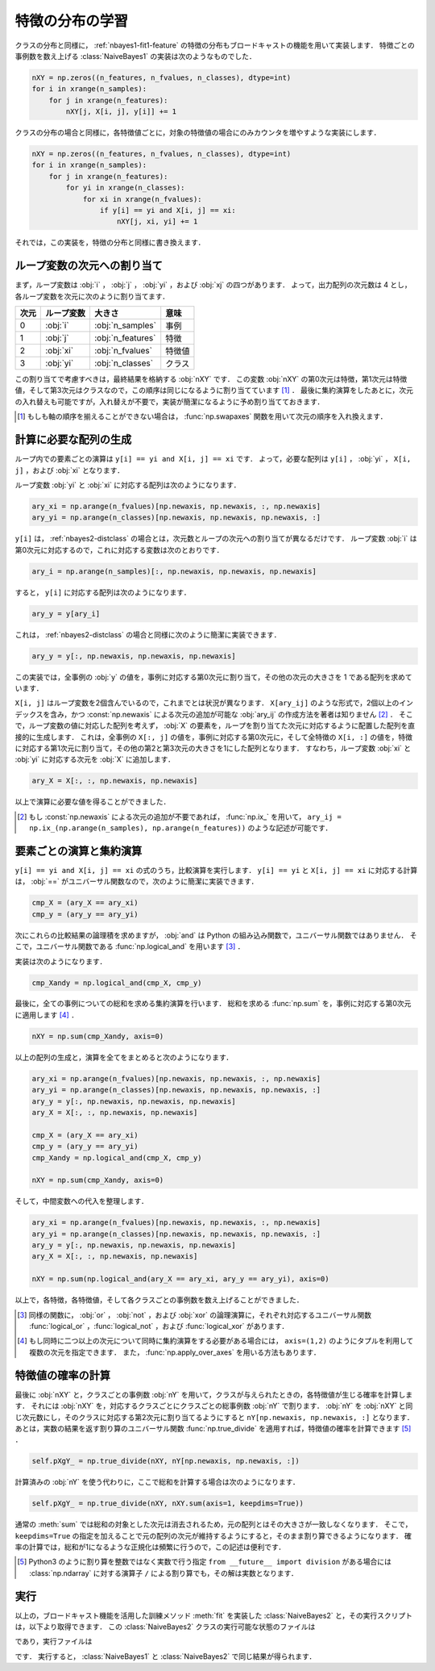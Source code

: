 .. _nbayes2-distfeature:

特徴の分布の学習
================

クラスの分布と同様に， :ref:`nbayes1-fit1-feature` の特徴の分布もブロードキャストの機能を用いて実装します．
特徴ごとの事例数を数え上げる :class:`NaiveBayes1` の実装は次のようなものでした．

.. code-block:: python

   nXY = np.zeros((n_features, n_fvalues, n_classes), dtype=int)
   for i in xrange(n_samples):
       for j in xrange(n_features):
           nXY[j, X[i, j], y[i]] += 1

クラスの分布の場合と同様に，各特徴値ごとに，対象の特徴値の場合にのみカウンタを増やすような実装にします．

.. code-block:: python

    nXY = np.zeros((n_features, n_fvalues, n_classes), dtype=int)
    for i in xrange(n_samples):
        for j in xrange(n_features):
            for yi in xrange(n_classes):
                for xi in xrange(n_fvalues):
                    if y[i] == yi and X[i, j] == xi:
                        nXY[j, xi, yi] += 1

それでは，この実装を，特徴の分布と同様に書き換えます．

.. _nbayes2-distfeature-assign:

ループ変数の次元への割り当て
----------------------------

まず，ループ変数は :obj:`i` ， :obj:`j` ， :obj:`yi` ，および :obj:`xj` の四つがあります．
よって，出力配列の次元数は 4 とし，各ループ変数を次元に次のように割り当てます．

.. csv-table::
    :header-rows: 1

    次元, ループ変数, 大きさ, 意味
    0, :obj:`i` , :obj:`n_samples` , 事例
    1, :obj:`j` , :obj:`n_features` , 特徴
    2, :obj:`xi` , :obj:`n_fvalues` , 特徴値
    3, :obj:`yi` , :obj:`n_classes` , クラス

この割り当てで考慮すべきは，最終結果を格納する :obj:`nXY` です．
この変数 :obj:`nXY` の第0次元は特徴，第1次元は特徴値，そして第3次元はクラスなので，この順序は同じになるように割り当てています [#]_ ．
最後に集約演算をしたあとに，次元の入れ替えも可能ですが，入れ替えが不要で，実装が簡潔になるように予め割り当てておきます．

.. [#]
    もしも軸の順序を揃えることができない場合は， :func:`np.swapaxes` 関数を用いて次元の順序を入れ換えます．

    .. index:: swapaxes

    .. function:: np.swapaxes(a, axis1, axis2)

        Interchange two axes of an array.

.. _nbayes2-distfeature-arygen:

計算に必要な配列の生成
----------------------

ループ内での要素ごとの演算は ``y[i] == yi and X[i, j] == xi`` です．
よって，必要な配列は ``y[i]`` ， :obj:`yi` ， ``X[i, j]`` ，および :obj:`xi` となります．

ループ変数 :obj:`yi` と :obj:`xi` に対応する配列は次のようになります．

.. code-block:: python

    ary_xi = np.arange(n_fvalues)[np.newaxis, np.newaxis, :, np.newaxis]
    ary_yi = np.arange(n_classes)[np.newaxis, np.newaxis, np.newaxis, :]

``y[i]`` は， :ref:`nbayes2-distclass` の場合とは，次元数とループの次元への割り当てが異なるだけです．
ループ変数 :obj:`i` は第0次元に対応するので，これに対応する変数は次のとおりです．

.. code-block:: python

    ary_i = np.arange(n_samples)[:, np.newaxis, np.newaxis, np.newaxis]

すると， ``y[i]`` に対応する配列は次のようになります．

.. code-block:: python

    ary_y = y[ary_i]

これは， :ref:`nbayes2-distclass` の場合と同様に次のように簡潔に実装できます．

.. code-block:: python

    ary_y = y[:, np.newaxis, np.newaxis, np.newaxis]

この実装では，全事例の :obj:`y` の値を，事例に対応する第0次元に割り当て，その他の次元の大きさを 1 である配列を求めています．

``X[i, j]`` はループ変数を2個含んでいるので，これまでとは状況が異なります．
``X[ary_ij]`` のような形式で，2個以上のインデックスを含み，かつ :const:`np.newaxis` による次元の追加が可能な :obj:`ary_ij` の作成方法を著者は知りません [#]_ ．
そこで，ループ変数の値に対応した配列を考えず， :obj:`X` の要素を，ループを割り当てた次元に対応するように配置した配列を直接的に生成します．
これは，全事例の ``X[:, j]`` の値を，事例に対応する第0次元に，そして全特徴の ``X[i, :]`` の値を，特徴に対応する第1次元に割り当て，その他の第2と第3次元の大きさを1にした配列となります．
すなわち，ループ変数 :obj:`xi` と :obj:`yi` に対応する次元を :obj:`X` に追加します．

.. code-block:: python

    ary_X = X[:, :, np.newaxis, np.newaxis]

以上で演算に必要な値を得ることができました．

.. [#]
    もし :const:`np.newaxis` による次元の追加が不要であれば， :func:`np.ix_` を用いて， ``ary_ij = np.ix_(np.arange(n_samples), np.arange(n_features))`` のような記述が可能です．

    .. index:: ix_

    .. function:: np.ix_(*args)[source]

        Construct an open mesh from multiple sequences.

.. _nbayes2-distfeature-computation:

要素ごとの演算と集約演算
------------------------

``y[i] == yi and X[i, j] == xi`` の式のうち，比較演算を実行します．
``y[i] == yi`` と ``X[i, j] == xi`` に対応する計算は， :obj:`==` がユニバーサル関数なので，次のように簡潔に実装できます．

.. code-block:: python

    cmp_X = (ary_X == ary_xi)
    cmp_y = (ary_y == ary_yi)

次にこれらの比較結果の論理積を求めますが， :obj:`and` は Python の組み込み関数で，ユニバーサル関数ではありません．
そこで，ユニバーサル関数である :func:`np.logical_and` を用います [#]_ ．

.. index:: logical_and

.. function::  np.logical_and(x1, x2[, out]) = <ufunc 'logical_and'>

    Compute the truth value of x1 AND x2 elementwise.

実装は次のようになります．

.. code-block:: python

    cmp_Xandy = np.logical_and(cmp_X, cmp_y)

最後に，全ての事例についての総和を求める集約演算を行います．
総和を求める :func:`np.sum` を，事例に対応する第0次元に適用します [#]_ ．

.. code-block:: python

    nXY = np.sum(cmp_Xandy, axis=0)

以上の配列の生成と，演算を全てをまとめると次のようになります．

.. code-block:: python

    ary_xi = np.arange(n_fvalues)[np.newaxis, np.newaxis, :, np.newaxis]
    ary_yi = np.arange(n_classes)[np.newaxis, np.newaxis, np.newaxis, :]
    ary_y = y[:, np.newaxis, np.newaxis, np.newaxis]
    ary_X = X[:, :, np.newaxis, np.newaxis]

    cmp_X = (ary_X == ary_xi)
    cmp_y = (ary_y == ary_yi)
    cmp_Xandy = np.logical_and(cmp_X, cmp_y)

    nXY = np.sum(cmp_Xandy, axis=0)

そして，中間変数への代入を整理します．

.. code-block:: python

    ary_xi = np.arange(n_fvalues)[np.newaxis, np.newaxis, :, np.newaxis]
    ary_yi = np.arange(n_classes)[np.newaxis, np.newaxis, np.newaxis, :]
    ary_y = y[:, np.newaxis, np.newaxis, np.newaxis]
    ary_X = X[:, :, np.newaxis, np.newaxis]

    nXY = np.sum(np.logical_and(ary_X == ary_xi, ary_y == ary_yi), axis=0)

以上で，各特徴，各特徴値，そして各クラスごとの事例数を数え上げることができました．

.. [#]
    同様の関数に， :obj:`or` ， :obj:`not` ，および :obj:`xor` の論理演算に，それぞれ対応するユニバーサル関数 :func:`logical_or` ，:func:`logical_not` ，および :func:`logical_xor` があります．

.. [#]
    もし同時に二つ以上の次元について同時に集約演算をする必要がある場合には， ``axis=(1,2)`` のようにタプルを利用して複数の次元を指定できます．
    また， :func:`np.apply_over_axes` を用いる方法もあります．

    .. index:: apply_over_axes

    .. function::  np.apply_over_axes(func, a, axes)

        Apply a function repeatedly over multiple axes.

.. _nbayes2-distfeature-prob:

特徴値の確率の計算
------------------

最後に :obj:`nXY` と，クラスごとの事例数 :obj:`nY` を用いて，クラスが与えられたときの，各特徴値が生じる確率を計算します．
それには :obj:`nXY` を，対応するクラスごとにクラスごとの総事例数 :obj:`nY` で割ります．
:obj:`nY` を :obj:`nXY` と同じ次元数にし，そのクラスに対応する第2次元に割り当てるようにすると ``nY[np.newaxis, np.newaxis, :]`` となります．
あとは，実数の結果を返す割り算のユニバーサル関数 :func:`np.true_divide` を適用すれば，特徴値の確率を計算できます [#]_ ．

.. code-block:: python

    self.pXgY_ = np.true_divide(nXY, nY[np.newaxis, np.newaxis, :])

計算済みの :obj:`nY` を使う代わりに，ここで総和を計算する場合は次のようになります．

.. code-block:: python

    self.pXgY_ = np.true_divide(nXY, nXY.sum(axis=1, keepdims=True))

通常の :meth:`sum` では総和の対象とした次元は消去されるため，元の配列とはその大きさが一致しなくなります．
そこで，``keepdims=True`` の指定を加えることで元の配列の次元が維持するようにすると，そのまま割り算できるようになります．
確率の計算では，総和が1になるような正規化は頻繁に行うので，この記述は便利です．

.. [#]
    Python3 のように割り算を整数ではなく実数で行う指定 ``from __future__ import division`` がある場合には :class:`np.ndarray` に対する演算子 ``/`` による割り算でも，その解は実数となります．

.. _nbayes2-distfeature-run:

実行
----

.. index:: sample; nbayes2.py, sample; run_nbayes2.py, class; NaiveBayes2

以上の，ブロードキャスト機能を活用した訓練メソッド :meth:`fit` を実装した :class:`NaiveBayes2` と，その実行スクリプトは，以下より取得できます．
この :class:`NaiveBayes2` クラスの実行可能な状態のファイルは

.. only:: epub or latex

  https://github.com/tkamishima/mlmpy/blob/master/source/nbayes2.py

.. only:: html and not epub

  :download:`NaiveBayes2 クラス：nbayes2.py <../source/nbayes2.py>`

であり，実行ファイルは

.. only:: epub or latex

  https://github.com/tkamishima/mlmpy/blob/master/source/run_nbayes2.py

.. only:: html and not epub

  :download:`NaiveBayes2 実行スクリプト：run_nbayes2.py <../source/run_nbayes2.py>`

です．
実行すると， :class:`NaiveBayes1` と :class:`NaiveBayes2` で同じ結果が得られます．
